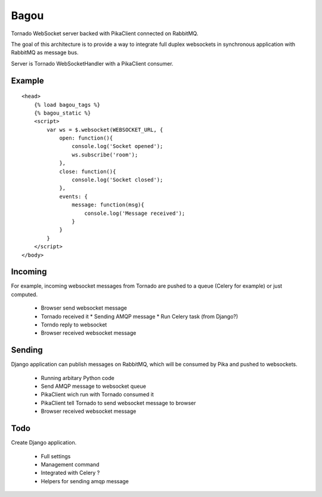 Bagou
=====

Tornado WebSocket server backed with PikaClient connected on RabbitMQ.

The goal of this architecture is to provide a way to integrate full duplex websockets in
synchronous application with RabbitMQ as message bus.

Server is Tornado WebSocketHandler with a PikaClient consumer.

Example
-------

::

    <head>
        {% load bagou_tags %}
        {% bagou_static %}
        <script>
            var ws = $.websocket(WEBSOCKET_URL, {
                open: function(){
                    console.log('Socket opened');
                    ws.subscribe('room');
                },
                close: function(){
                    console.log('Socket closed');
                },
                events: {
                    message: function(msg){
                        console.log('Message received');
                    }
                }
            }
        </script>
    </body>


Incoming
--------
For example, incoming websocket messages from Tornado are pushed to a queue (Celery for example)
or just computed.

 * Browser send websocket message
 * Tornado received it
   * Sending AMQP message
   * Run Celery task (from Django?)
 * Torndo reply to websocket
 * Browser received websocket message

Sending
-------
Django application can publish messages on RabbitMQ, which will be consumed by Pika and
pushed to websockets.

 * Running arbitary Python code
 * Send AMQP message to websocket queue
 * PikaClient wich run with Tornado consumed it
 * PikaClient tell Tornado to send websocket message to browser
 * Browser received websocket message


Todo
----

Create Django application.

 * Full settings
 * Management command
 * Integrated with Celery ?
 * Helpers for sending amqp message
